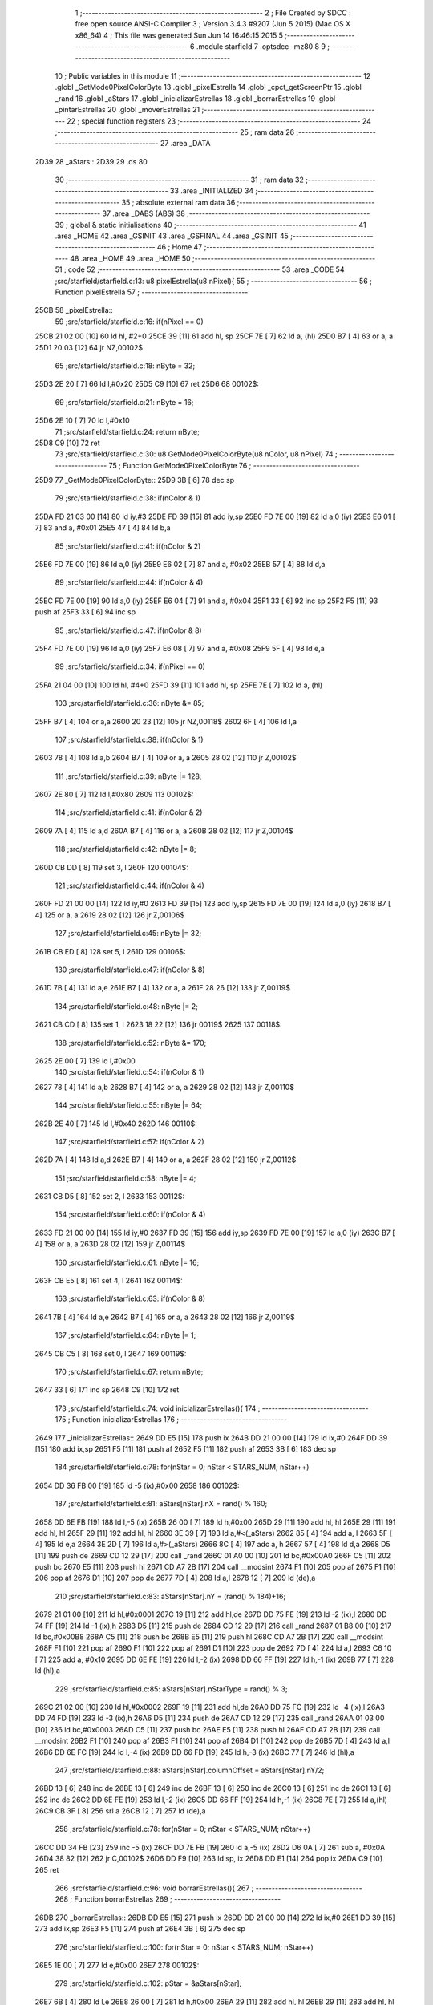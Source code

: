                               1 ;--------------------------------------------------------
                              2 ; File Created by SDCC : free open source ANSI-C Compiler
                              3 ; Version 3.4.3 #9207 (Jun  5 2015) (Mac OS X x86_64)
                              4 ; This file was generated Sun Jun 14 16:46:15 2015
                              5 ;--------------------------------------------------------
                              6 	.module starfield
                              7 	.optsdcc -mz80
                              8 	
                              9 ;--------------------------------------------------------
                             10 ; Public variables in this module
                             11 ;--------------------------------------------------------
                             12 	.globl _GetMode0PixelColorByte
                             13 	.globl _pixelEstrella
                             14 	.globl _cpct_getScreenPtr
                             15 	.globl _rand
                             16 	.globl _aStars
                             17 	.globl _inicializarEstrellas
                             18 	.globl _borrarEstrellas
                             19 	.globl _pintarEstrellas
                             20 	.globl _moverEstrellas
                             21 ;--------------------------------------------------------
                             22 ; special function registers
                             23 ;--------------------------------------------------------
                             24 ;--------------------------------------------------------
                             25 ; ram data
                             26 ;--------------------------------------------------------
                             27 	.area _DATA
   2D39                      28 _aStars::
   2D39                      29 	.ds 80
                             30 ;--------------------------------------------------------
                             31 ; ram data
                             32 ;--------------------------------------------------------
                             33 	.area _INITIALIZED
                             34 ;--------------------------------------------------------
                             35 ; absolute external ram data
                             36 ;--------------------------------------------------------
                             37 	.area _DABS (ABS)
                             38 ;--------------------------------------------------------
                             39 ; global & static initialisations
                             40 ;--------------------------------------------------------
                             41 	.area _HOME
                             42 	.area _GSINIT
                             43 	.area _GSFINAL
                             44 	.area _GSINIT
                             45 ;--------------------------------------------------------
                             46 ; Home
                             47 ;--------------------------------------------------------
                             48 	.area _HOME
                             49 	.area _HOME
                             50 ;--------------------------------------------------------
                             51 ; code
                             52 ;--------------------------------------------------------
                             53 	.area _CODE
                             54 ;src/starfield/starfield.c:13: u8 pixelEstrella(u8 nPixel){
                             55 ;	---------------------------------
                             56 ; Function pixelEstrella
                             57 ; ---------------------------------
   25CB                      58 _pixelEstrella::
                             59 ;src/starfield/starfield.c:16: if(nPixel == 0)
   25CB 21 02 00      [10]   60 	ld	hl, #2+0
   25CE 39            [11]   61 	add	hl, sp
   25CF 7E            [ 7]   62 	ld	a, (hl)
   25D0 B7            [ 4]   63 	or	a, a
   25D1 20 03         [12]   64 	jr	NZ,00102$
                             65 ;src/starfield/starfield.c:18: nByte = 32;
   25D3 2E 20         [ 7]   66 	ld	l,#0x20
   25D5 C9            [10]   67 	ret
   25D6                      68 00102$:
                             69 ;src/starfield/starfield.c:21: nByte = 16;
   25D6 2E 10         [ 7]   70 	ld	l,#0x10
                             71 ;src/starfield/starfield.c:24: return nByte;
   25D8 C9            [10]   72 	ret
                             73 ;src/starfield/starfield.c:30: u8 GetMode0PixelColorByte(u8 nColor, u8 nPixel)
                             74 ;	---------------------------------
                             75 ; Function GetMode0PixelColorByte
                             76 ; ---------------------------------
   25D9                      77 _GetMode0PixelColorByte::
   25D9 3B            [ 6]   78 	dec	sp
                             79 ;src/starfield/starfield.c:38: if(nColor & 1)
   25DA FD 21 03 00   [14]   80 	ld	iy,#3
   25DE FD 39         [15]   81 	add	iy,sp
   25E0 FD 7E 00      [19]   82 	ld	a,0 (iy)
   25E3 E6 01         [ 7]   83 	and	a, #0x01
   25E5 47            [ 4]   84 	ld	b,a
                             85 ;src/starfield/starfield.c:41: if(nColor & 2)
   25E6 FD 7E 00      [19]   86 	ld	a,0 (iy)
   25E9 E6 02         [ 7]   87 	and	a, #0x02
   25EB 57            [ 4]   88 	ld	d,a
                             89 ;src/starfield/starfield.c:44: if(nColor & 4)
   25EC FD 7E 00      [19]   90 	ld	a,0 (iy)
   25EF E6 04         [ 7]   91 	and	a, #0x04
   25F1 33            [ 6]   92 	inc	sp
   25F2 F5            [11]   93 	push	af
   25F3 33            [ 6]   94 	inc	sp
                             95 ;src/starfield/starfield.c:47: if(nColor & 8)
   25F4 FD 7E 00      [19]   96 	ld	a,0 (iy)
   25F7 E6 08         [ 7]   97 	and	a, #0x08
   25F9 5F            [ 4]   98 	ld	e,a
                             99 ;src/starfield/starfield.c:34: if(nPixel == 0)
   25FA 21 04 00      [10]  100 	ld	hl, #4+0
   25FD 39            [11]  101 	add	hl, sp
   25FE 7E            [ 7]  102 	ld	a, (hl)
                            103 ;src/starfield/starfield.c:36: nByte &= 85;
   25FF B7            [ 4]  104 	or	a,a
   2600 20 23         [12]  105 	jr	NZ,00118$
   2602 6F            [ 4]  106 	ld	l,a
                            107 ;src/starfield/starfield.c:38: if(nColor & 1)
   2603 78            [ 4]  108 	ld	a,b
   2604 B7            [ 4]  109 	or	a, a
   2605 28 02         [12]  110 	jr	Z,00102$
                            111 ;src/starfield/starfield.c:39: nByte |= 128;
   2607 2E 80         [ 7]  112 	ld	l,#0x80
   2609                     113 00102$:
                            114 ;src/starfield/starfield.c:41: if(nColor & 2)
   2609 7A            [ 4]  115 	ld	a,d
   260A B7            [ 4]  116 	or	a, a
   260B 28 02         [12]  117 	jr	Z,00104$
                            118 ;src/starfield/starfield.c:42: nByte |= 8;
   260D CB DD         [ 8]  119 	set	3, l
   260F                     120 00104$:
                            121 ;src/starfield/starfield.c:44: if(nColor & 4)
   260F FD 21 00 00   [14]  122 	ld	iy,#0
   2613 FD 39         [15]  123 	add	iy,sp
   2615 FD 7E 00      [19]  124 	ld	a,0 (iy)
   2618 B7            [ 4]  125 	or	a, a
   2619 28 02         [12]  126 	jr	Z,00106$
                            127 ;src/starfield/starfield.c:45: nByte |= 32;
   261B CB ED         [ 8]  128 	set	5, l
   261D                     129 00106$:
                            130 ;src/starfield/starfield.c:47: if(nColor & 8)
   261D 7B            [ 4]  131 	ld	a,e
   261E B7            [ 4]  132 	or	a, a
   261F 28 26         [12]  133 	jr	Z,00119$
                            134 ;src/starfield/starfield.c:48: nByte |= 2;
   2621 CB CD         [ 8]  135 	set	1, l
   2623 18 22         [12]  136 	jr	00119$
   2625                     137 00118$:
                            138 ;src/starfield/starfield.c:52: nByte &= 170;
   2625 2E 00         [ 7]  139 	ld	l,#0x00
                            140 ;src/starfield/starfield.c:54: if(nColor & 1)
   2627 78            [ 4]  141 	ld	a,b
   2628 B7            [ 4]  142 	or	a, a
   2629 28 02         [12]  143 	jr	Z,00110$
                            144 ;src/starfield/starfield.c:55: nByte |= 64;
   262B 2E 40         [ 7]  145 	ld	l,#0x40
   262D                     146 00110$:
                            147 ;src/starfield/starfield.c:57: if(nColor & 2)
   262D 7A            [ 4]  148 	ld	a,d
   262E B7            [ 4]  149 	or	a, a
   262F 28 02         [12]  150 	jr	Z,00112$
                            151 ;src/starfield/starfield.c:58: nByte |= 4;
   2631 CB D5         [ 8]  152 	set	2, l
   2633                     153 00112$:
                            154 ;src/starfield/starfield.c:60: if(nColor & 4)
   2633 FD 21 00 00   [14]  155 	ld	iy,#0
   2637 FD 39         [15]  156 	add	iy,sp
   2639 FD 7E 00      [19]  157 	ld	a,0 (iy)
   263C B7            [ 4]  158 	or	a, a
   263D 28 02         [12]  159 	jr	Z,00114$
                            160 ;src/starfield/starfield.c:61: nByte |= 16;
   263F CB E5         [ 8]  161 	set	4, l
   2641                     162 00114$:
                            163 ;src/starfield/starfield.c:63: if(nColor & 8)
   2641 7B            [ 4]  164 	ld	a,e
   2642 B7            [ 4]  165 	or	a, a
   2643 28 02         [12]  166 	jr	Z,00119$
                            167 ;src/starfield/starfield.c:64: nByte |= 1;
   2645 CB C5         [ 8]  168 	set	0, l
   2647                     169 00119$:
                            170 ;src/starfield/starfield.c:67: return nByte;
   2647 33            [ 6]  171 	inc	sp
   2648 C9            [10]  172 	ret
                            173 ;src/starfield/starfield.c:74: void inicializarEstrellas(){
                            174 ;	---------------------------------
                            175 ; Function inicializarEstrellas
                            176 ; ---------------------------------
   2649                     177 _inicializarEstrellas::
   2649 DD E5         [15]  178 	push	ix
   264B DD 21 00 00   [14]  179 	ld	ix,#0
   264F DD 39         [15]  180 	add	ix,sp
   2651 F5            [11]  181 	push	af
   2652 F5            [11]  182 	push	af
   2653 3B            [ 6]  183 	dec	sp
                            184 ;src/starfield/starfield.c:78: for(nStar = 0; nStar < STARS_NUM; nStar++)
   2654 DD 36 FB 00   [19]  185 	ld	-5 (ix),#0x00
   2658                     186 00102$:
                            187 ;src/starfield/starfield.c:81: aStars[nStar].nX = rand() % 160;
   2658 DD 6E FB      [19]  188 	ld	l,-5 (ix)
   265B 26 00         [ 7]  189 	ld	h,#0x00
   265D 29            [11]  190 	add	hl, hl
   265E 29            [11]  191 	add	hl, hl
   265F 29            [11]  192 	add	hl, hl
   2660 3E 39         [ 7]  193 	ld	a,#<(_aStars)
   2662 85            [ 4]  194 	add	a, l
   2663 5F            [ 4]  195 	ld	e,a
   2664 3E 2D         [ 7]  196 	ld	a,#>(_aStars)
   2666 8C            [ 4]  197 	adc	a, h
   2667 57            [ 4]  198 	ld	d,a
   2668 D5            [11]  199 	push	de
   2669 CD 12 29      [17]  200 	call	_rand
   266C 01 A0 00      [10]  201 	ld	bc,#0x00A0
   266F C5            [11]  202 	push	bc
   2670 E5            [11]  203 	push	hl
   2671 CD A7 2B      [17]  204 	call	__modsint
   2674 F1            [10]  205 	pop	af
   2675 F1            [10]  206 	pop	af
   2676 D1            [10]  207 	pop	de
   2677 7D            [ 4]  208 	ld	a,l
   2678 12            [ 7]  209 	ld	(de),a
                            210 ;src/starfield/starfield.c:83: aStars[nStar].nY = (rand() % 184)+16;
   2679 21 01 00      [10]  211 	ld	hl,#0x0001
   267C 19            [11]  212 	add	hl,de
   267D DD 75 FE      [19]  213 	ld	-2 (ix),l
   2680 DD 74 FF      [19]  214 	ld	-1 (ix),h
   2683 D5            [11]  215 	push	de
   2684 CD 12 29      [17]  216 	call	_rand
   2687 01 B8 00      [10]  217 	ld	bc,#0x00B8
   268A C5            [11]  218 	push	bc
   268B E5            [11]  219 	push	hl
   268C CD A7 2B      [17]  220 	call	__modsint
   268F F1            [10]  221 	pop	af
   2690 F1            [10]  222 	pop	af
   2691 D1            [10]  223 	pop	de
   2692 7D            [ 4]  224 	ld	a,l
   2693 C6 10         [ 7]  225 	add	a, #0x10
   2695 DD 6E FE      [19]  226 	ld	l,-2 (ix)
   2698 DD 66 FF      [19]  227 	ld	h,-1 (ix)
   269B 77            [ 7]  228 	ld	(hl),a
                            229 ;src/starfield/starfield.c:85: aStars[nStar].nStarType = rand() % 3;
   269C 21 02 00      [10]  230 	ld	hl,#0x0002
   269F 19            [11]  231 	add	hl,de
   26A0 DD 75 FC      [19]  232 	ld	-4 (ix),l
   26A3 DD 74 FD      [19]  233 	ld	-3 (ix),h
   26A6 D5            [11]  234 	push	de
   26A7 CD 12 29      [17]  235 	call	_rand
   26AA 01 03 00      [10]  236 	ld	bc,#0x0003
   26AD C5            [11]  237 	push	bc
   26AE E5            [11]  238 	push	hl
   26AF CD A7 2B      [17]  239 	call	__modsint
   26B2 F1            [10]  240 	pop	af
   26B3 F1            [10]  241 	pop	af
   26B4 D1            [10]  242 	pop	de
   26B5 7D            [ 4]  243 	ld	a,l
   26B6 DD 6E FC      [19]  244 	ld	l,-4 (ix)
   26B9 DD 66 FD      [19]  245 	ld	h,-3 (ix)
   26BC 77            [ 7]  246 	ld	(hl),a
                            247 ;src/starfield/starfield.c:88: aStars[nStar].columnOffset = aStars[nStar].nY/2;
   26BD 13            [ 6]  248 	inc	de
   26BE 13            [ 6]  249 	inc	de
   26BF 13            [ 6]  250 	inc	de
   26C0 13            [ 6]  251 	inc	de
   26C1 13            [ 6]  252 	inc	de
   26C2 DD 6E FE      [19]  253 	ld	l,-2 (ix)
   26C5 DD 66 FF      [19]  254 	ld	h,-1 (ix)
   26C8 7E            [ 7]  255 	ld	a,(hl)
   26C9 CB 3F         [ 8]  256 	srl	a
   26CB 12            [ 7]  257 	ld	(de),a
                            258 ;src/starfield/starfield.c:78: for(nStar = 0; nStar < STARS_NUM; nStar++)
   26CC DD 34 FB      [23]  259 	inc	-5 (ix)
   26CF DD 7E FB      [19]  260 	ld	a,-5 (ix)
   26D2 D6 0A         [ 7]  261 	sub	a, #0x0A
   26D4 38 82         [12]  262 	jr	C,00102$
   26D6 DD F9         [10]  263 	ld	sp, ix
   26D8 DD E1         [14]  264 	pop	ix
   26DA C9            [10]  265 	ret
                            266 ;src/starfield/starfield.c:96: void borrarEstrellas(){
                            267 ;	---------------------------------
                            268 ; Function borrarEstrellas
                            269 ; ---------------------------------
   26DB                     270 _borrarEstrellas::
   26DB DD E5         [15]  271 	push	ix
   26DD DD 21 00 00   [14]  272 	ld	ix,#0
   26E1 DD 39         [15]  273 	add	ix,sp
   26E3 F5            [11]  274 	push	af
   26E4 3B            [ 6]  275 	dec	sp
                            276 ;src/starfield/starfield.c:100: for(nStar = 0; nStar < STARS_NUM; nStar++)
   26E5 1E 00         [ 7]  277 	ld	e,#0x00
   26E7                     278 00102$:
                            279 ;src/starfield/starfield.c:102: pStar = &aStars[nStar];
   26E7 6B            [ 4]  280 	ld	l,e
   26E8 26 00         [ 7]  281 	ld	h,#0x00
   26EA 29            [11]  282 	add	hl, hl
   26EB 29            [11]  283 	add	hl, hl
   26EC 29            [11]  284 	add	hl, hl
   26ED 01 39 2D      [10]  285 	ld	bc,#_aStars
   26F0 09            [11]  286 	add	hl,bc
   26F1 4D            [ 4]  287 	ld	c, l
   26F2 44            [ 4]  288 	ld	b, h
                            289 ;src/starfield/starfield.c:106: *pStar->pCurrentAddress ^= GetMode0PixelColorByte(pStar->nStarType + 1, pStar->nX % 2);
   26F3 C5            [11]  290 	push	bc
   26F4 FD E1         [14]  291 	pop	iy
   26F6 FD 7E 06      [19]  292 	ld	a,6 (iy)
   26F9 DD 77 FE      [19]  293 	ld	-2 (ix),a
   26FC FD 7E 07      [19]  294 	ld	a,7 (iy)
   26FF DD 77 FF      [19]  295 	ld	-1 (ix),a
   2702 DD 6E FE      [19]  296 	ld	l,-2 (ix)
   2705 DD 66 FF      [19]  297 	ld	h,-1 (ix)
   2708 7E            [ 7]  298 	ld	a,(hl)
   2709 DD 77 FD      [19]  299 	ld	-3 (ix),a
   270C 0A            [ 7]  300 	ld	a,(bc)
   270D E6 01         [ 7]  301 	and	a, #0x01
   270F 57            [ 4]  302 	ld	d,a
   2710 69            [ 4]  303 	ld	l, c
   2711 60            [ 4]  304 	ld	h, b
   2712 23            [ 6]  305 	inc	hl
   2713 23            [ 6]  306 	inc	hl
   2714 46            [ 7]  307 	ld	b,(hl)
   2715 04            [ 4]  308 	inc	b
   2716 D5            [11]  309 	push	de
   2717 D5            [11]  310 	push	de
   2718 33            [ 6]  311 	inc	sp
   2719 C5            [11]  312 	push	bc
   271A 33            [ 6]  313 	inc	sp
   271B CD D9 25      [17]  314 	call	_GetMode0PixelColorByte
   271E F1            [10]  315 	pop	af
   271F 7D            [ 4]  316 	ld	a,l
   2720 D1            [10]  317 	pop	de
   2721 DD AE FD      [19]  318 	xor	a, -3 (ix)
   2724 DD 6E FE      [19]  319 	ld	l,-2 (ix)
   2727 DD 66 FF      [19]  320 	ld	h,-1 (ix)
   272A 77            [ 7]  321 	ld	(hl),a
                            322 ;src/starfield/starfield.c:100: for(nStar = 0; nStar < STARS_NUM; nStar++)
   272B 1C            [ 4]  323 	inc	e
   272C 7B            [ 4]  324 	ld	a,e
   272D D6 0A         [ 7]  325 	sub	a, #0x0A
   272F 38 B6         [12]  326 	jr	C,00102$
   2731 DD F9         [10]  327 	ld	sp, ix
   2733 DD E1         [14]  328 	pop	ix
   2735 C9            [10]  329 	ret
                            330 ;src/starfield/starfield.c:114: void pintarEstrellas(u8* screen){
                            331 ;	---------------------------------
                            332 ; Function pintarEstrellas
                            333 ; ---------------------------------
   2736                     334 _pintarEstrellas::
   2736 DD E5         [15]  335 	push	ix
   2738 DD 21 00 00   [14]  336 	ld	ix,#0
   273C DD 39         [15]  337 	add	ix,sp
   273E F5            [11]  338 	push	af
   273F F5            [11]  339 	push	af
                            340 ;src/starfield/starfield.c:118: for(nStar = 0; nStar < STARS_NUM; nStar++)
   2740 DD 36 FC 00   [19]  341 	ld	-4 (ix),#0x00
   2744                     342 00102$:
                            343 ;src/starfield/starfield.c:120: pStar = &aStars[nStar];
   2744 DD 6E FC      [19]  344 	ld	l,-4 (ix)
   2747 26 00         [ 7]  345 	ld	h,#0x00
   2749 29            [11]  346 	add	hl, hl
   274A 29            [11]  347 	add	hl, hl
   274B 29            [11]  348 	add	hl, hl
   274C 11 39 2D      [10]  349 	ld	de,#_aStars
   274F 19            [11]  350 	add	hl,de
   2750 4D            [ 4]  351 	ld	c, l
   2751 44            [ 4]  352 	ld	b, h
                            353 ;src/starfield/starfield.c:124: pStar->pCurrentAddress = (u8 *) cpct_getScreenPtr(screen, pStar->nX, pStar->nY);
   2752 21 06 00      [10]  354 	ld	hl,#0x0006
   2755 09            [11]  355 	add	hl,bc
   2756 DD 75 FE      [19]  356 	ld	-2 (ix),l
   2759 DD 74 FF      [19]  357 	ld	-1 (ix),h
   275C 69            [ 4]  358 	ld	l, c
   275D 60            [ 4]  359 	ld	h, b
   275E 23            [ 6]  360 	inc	hl
   275F 5E            [ 7]  361 	ld	e,(hl)
   2760 0A            [ 7]  362 	ld	a,(bc)
   2761 67            [ 4]  363 	ld	h,a
   2762 DD 6E 04      [19]  364 	ld	l,4 (ix)
   2765 DD 56 05      [19]  365 	ld	d,5 (ix)
   2768 C5            [11]  366 	push	bc
   2769 7B            [ 4]  367 	ld	a,e
   276A F5            [11]  368 	push	af
   276B 33            [ 6]  369 	inc	sp
   276C E5            [11]  370 	push	hl
   276D 33            [ 6]  371 	inc	sp
   276E 62            [ 4]  372 	ld	h, d
   276F E5            [11]  373 	push	hl
   2770 CD B3 2B      [17]  374 	call	_cpct_getScreenPtr
   2773 F1            [10]  375 	pop	af
   2774 F1            [10]  376 	pop	af
   2775 EB            [ 4]  377 	ex	de,hl
   2776 C1            [10]  378 	pop	bc
   2777 DD 6E FE      [19]  379 	ld	l,-2 (ix)
   277A DD 66 FF      [19]  380 	ld	h,-1 (ix)
   277D 73            [ 7]  381 	ld	(hl),e
   277E 23            [ 6]  382 	inc	hl
   277F 72            [ 7]  383 	ld	(hl),d
                            384 ;src/starfield/starfield.c:126: *pStar->pCurrentAddress ^= GetMode0PixelColorByte(pStar->nStarType + 1, pStar->nX % 2);
   2780 1A            [ 7]  385 	ld	a,(de)
   2781 DD 77 FE      [19]  386 	ld	-2 (ix),a
   2784 0A            [ 7]  387 	ld	a,(bc)
   2785 E6 01         [ 7]  388 	and	a, #0x01
   2787 DD 77 FD      [19]  389 	ld	-3 (ix),a
   278A 69            [ 4]  390 	ld	l, c
   278B 60            [ 4]  391 	ld	h, b
   278C 23            [ 6]  392 	inc	hl
   278D 23            [ 6]  393 	inc	hl
   278E 46            [ 7]  394 	ld	b,(hl)
   278F 04            [ 4]  395 	inc	b
   2790 D5            [11]  396 	push	de
   2791 DD 7E FD      [19]  397 	ld	a,-3 (ix)
   2794 F5            [11]  398 	push	af
   2795 33            [ 6]  399 	inc	sp
   2796 C5            [11]  400 	push	bc
   2797 33            [ 6]  401 	inc	sp
   2798 CD D9 25      [17]  402 	call	_GetMode0PixelColorByte
   279B F1            [10]  403 	pop	af
   279C 7D            [ 4]  404 	ld	a,l
   279D D1            [10]  405 	pop	de
   279E DD AE FE      [19]  406 	xor	a, -2 (ix)
   27A1 12            [ 7]  407 	ld	(de),a
                            408 ;src/starfield/starfield.c:118: for(nStar = 0; nStar < STARS_NUM; nStar++)
   27A2 DD 34 FC      [23]  409 	inc	-4 (ix)
   27A5 DD 7E FC      [19]  410 	ld	a,-4 (ix)
   27A8 D6 0A         [ 7]  411 	sub	a, #0x0A
   27AA 38 98         [12]  412 	jr	C,00102$
   27AC DD F9         [10]  413 	ld	sp, ix
   27AE DD E1         [14]  414 	pop	ix
   27B0 C9            [10]  415 	ret
                            416 ;src/starfield/starfield.c:136: void moverEstrellas(){
                            417 ;	---------------------------------
                            418 ; Function moverEstrellas
                            419 ; ---------------------------------
   27B1                     420 _moverEstrellas::
   27B1 DD E5         [15]  421 	push	ix
   27B3 DD 21 00 00   [14]  422 	ld	ix,#0
   27B7 DD 39         [15]  423 	add	ix,sp
   27B9 21 F9 FF      [10]  424 	ld	hl,#-7
   27BC 39            [11]  425 	add	hl,sp
   27BD F9            [ 6]  426 	ld	sp,hl
                            427 ;src/starfield/starfield.c:141: for(nStar = 0; nStar < STARS_NUM; nStar++)
   27BE DD 36 F9 00   [19]  428 	ld	-7 (ix),#0x00
   27C2                     429 00108$:
                            430 ;src/starfield/starfield.c:143: pStar = &aStars[nStar];
   27C2 DD 6E F9      [19]  431 	ld	l,-7 (ix)
   27C5 26 00         [ 7]  432 	ld	h,#0x00
   27C7 29            [11]  433 	add	hl, hl
   27C8 29            [11]  434 	add	hl, hl
   27C9 29            [11]  435 	add	hl, hl
   27CA 11 39 2D      [10]  436 	ld	de,#_aStars
   27CD 19            [11]  437 	add	hl,de
   27CE 4D            [ 4]  438 	ld	c, l
   27CF 44            [ 4]  439 	ld	b, h
                            440 ;src/starfield/starfield.c:145: switch(pStar->nStarType)
   27D0 21 02 00      [10]  441 	ld	hl,#0x0002
   27D3 09            [11]  442 	add	hl,bc
   27D4 DD 75 FA      [19]  443 	ld	-6 (ix),l
   27D7 DD 74 FB      [19]  444 	ld	-5 (ix),h
   27DA DD 6E FA      [19]  445 	ld	l,-6 (ix)
   27DD DD 66 FB      [19]  446 	ld	h,-5 (ix)
   27E0 7E            [ 7]  447 	ld	a,(hl)
   27E1 DD 77 FF      [19]  448 	ld	-1 (ix),a
                            449 ;src/starfield/starfield.c:148: pStar->nY += 1;
   27E4 59            [ 4]  450 	ld	e, c
   27E5 50            [ 4]  451 	ld	d, b
   27E6 13            [ 6]  452 	inc	de
                            453 ;src/starfield/starfield.c:145: switch(pStar->nStarType)
   27E7 3E 02         [ 7]  454 	ld	a,#0x02
   27E9 DD 96 FF      [19]  455 	sub	a, -1 (ix)
   27EC 38 2C         [12]  456 	jr	C,00104$
                            457 ;src/starfield/starfield.c:148: pStar->nY += 1;
   27EE 1A            [ 7]  458 	ld	a,(de)
   27EF DD 77 FE      [19]  459 	ld	-2 (ix),a
                            460 ;src/starfield/starfield.c:145: switch(pStar->nStarType)
   27F2 D5            [11]  461 	push	de
   27F3 DD 5E FF      [19]  462 	ld	e,-1 (ix)
   27F6 16 00         [ 7]  463 	ld	d,#0x00
   27F8 21 FF 27      [10]  464 	ld	hl,#00125$
   27FB 19            [11]  465 	add	hl,de
   27FC 19            [11]  466 	add	hl,de
                            467 ;src/starfield/starfield.c:147: case 0: //slow star
   27FD D1            [10]  468 	pop	de
   27FE E9            [ 4]  469 	jp	(hl)
   27FF                     470 00125$:
   27FF 18 04         [12]  471 	jr	00101$
   2801 18 09         [12]  472 	jr	00102$
   2803 18 0F         [12]  473 	jr	00103$
   2805                     474 00101$:
                            475 ;src/starfield/starfield.c:148: pStar->nY += 1;
   2805 DD 7E FE      [19]  476 	ld	a,-2 (ix)
   2808 3C            [ 4]  477 	inc	a
   2809 12            [ 7]  478 	ld	(de),a
                            479 ;src/starfield/starfield.c:149: break;
   280A 18 0E         [12]  480 	jr	00104$
                            481 ;src/starfield/starfield.c:150: case 1: //medium star
   280C                     482 00102$:
                            483 ;src/starfield/starfield.c:151: pStar->nY += 3;
   280C DD 7E FE      [19]  484 	ld	a,-2 (ix)
   280F C6 03         [ 7]  485 	add	a, #0x03
   2811 12            [ 7]  486 	ld	(de),a
                            487 ;src/starfield/starfield.c:152: break;
   2812 18 06         [12]  488 	jr	00104$
                            489 ;src/starfield/starfield.c:153: case 2: //fast star
   2814                     490 00103$:
                            491 ;src/starfield/starfield.c:154: pStar->nY += 6;
   2814 DD 7E FE      [19]  492 	ld	a,-2 (ix)
   2817 C6 06         [ 7]  493 	add	a, #0x06
   2819 12            [ 7]  494 	ld	(de),a
                            495 ;src/starfield/starfield.c:156: }
   281A                     496 00104$:
                            497 ;src/starfield/starfield.c:158: if(pStar->nY >= 200)
   281A 1A            [ 7]  498 	ld	a,(de)
   281B D6 C8         [ 7]  499 	sub	a, #0xC8
   281D 38 35         [12]  500 	jr	C,00109$
                            501 ;src/starfield/starfield.c:160: pStar->nY = 16;
   281F 3E 10         [ 7]  502 	ld	a,#0x10
   2821 12            [ 7]  503 	ld	(de),a
                            504 ;src/starfield/starfield.c:161: pStar->nX = rand() % 160;
   2822 C5            [11]  505 	push	bc
   2823 CD 12 29      [17]  506 	call	_rand
   2826 DD 74 FD      [19]  507 	ld	-3 (ix),h
   2829 DD 75 FC      [19]  508 	ld	-4 (ix),l
   282C 21 A0 00      [10]  509 	ld	hl,#0x00A0
   282F E5            [11]  510 	push	hl
   2830 DD 6E FC      [19]  511 	ld	l,-4 (ix)
   2833 DD 66 FD      [19]  512 	ld	h,-3 (ix)
   2836 E5            [11]  513 	push	hl
   2837 CD A7 2B      [17]  514 	call	__modsint
   283A F1            [10]  515 	pop	af
   283B F1            [10]  516 	pop	af
   283C C1            [10]  517 	pop	bc
   283D 7D            [ 4]  518 	ld	a,l
   283E 02            [ 7]  519 	ld	(bc),a
                            520 ;src/starfield/starfield.c:162: pStar->nStarType = rand() % 3;
   283F CD 12 29      [17]  521 	call	_rand
   2842 01 03 00      [10]  522 	ld	bc,#0x0003
   2845 C5            [11]  523 	push	bc
   2846 E5            [11]  524 	push	hl
   2847 CD A7 2B      [17]  525 	call	__modsint
   284A F1            [10]  526 	pop	af
   284B F1            [10]  527 	pop	af
   284C 7D            [ 4]  528 	ld	a,l
   284D DD 6E FA      [19]  529 	ld	l,-6 (ix)
   2850 DD 66 FB      [19]  530 	ld	h,-5 (ix)
   2853 77            [ 7]  531 	ld	(hl),a
   2854                     532 00109$:
                            533 ;src/starfield/starfield.c:141: for(nStar = 0; nStar < STARS_NUM; nStar++)
   2854 DD 34 F9      [23]  534 	inc	-7 (ix)
   2857 DD 7E F9      [19]  535 	ld	a,-7 (ix)
   285A D6 0A         [ 7]  536 	sub	a, #0x0A
   285C DA C2 27      [10]  537 	jp	C,00108$
   285F DD F9         [10]  538 	ld	sp, ix
   2861 DD E1         [14]  539 	pop	ix
   2863 C9            [10]  540 	ret
                            541 	.area _CODE
                            542 	.area _INITIALIZER
                            543 	.area _CABS (ABS)

